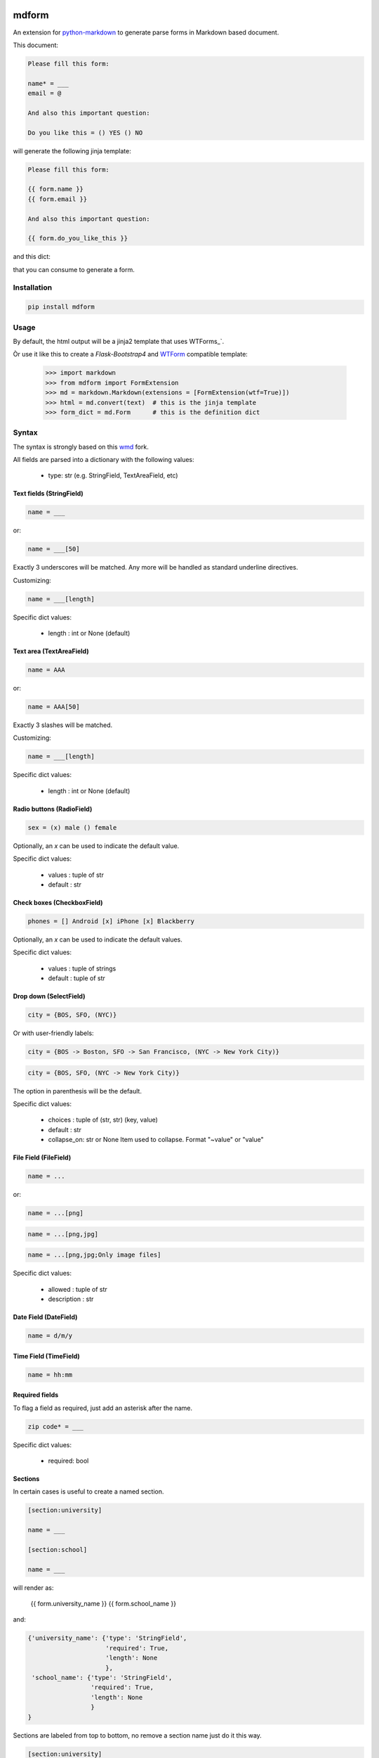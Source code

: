 .. image:: https://img.shields.io/pypi/v/mdform.svg
    :target: https://pypi.python.org/pypi/mdform
    :alt: Latest Version

.. image:: https://img.shields.io/pypi/l/mdform.svg
    :target: https://pypi.python.org/pypi/mdform
    :alt: License

.. image:: https://img.shields.io/pypi/pyversions/mdform.svg
    :target: https://pypi.python.org/pypi/mdform
    :alt: Python Versions

.. image:: https://travis-ci.org/hgrecco/mdform.svg?branch=master
    :target: https://travis-ci.org/hgrecco/mdform
    :alt: CI

.. image:: https://coveralls.io/repos/github/hgrecco/mdform/badge.svg?branch=master
    :target: https://coveralls.io/github/hgrecco/mdform?branch=master
    :alt: Coverage



mdform
======

An extension for `python-markdown`_ to generate parse forms in Markdown
based document.

This document:

.. code-block::

    Please fill this form:

    name* = ___
    email = @

    And also this important question:

    Do you like this = () YES () NO

will generate the following jinja template:

.. code-block::

    Please fill this form:

    {{ form.name }}
    {{ form.email }}

    And also this important question:

    {{ form.do_you_like_this }}


and this dict:

.. code-block::python

    {'name': {'type': 'StringField',
              'required': True,
              'length': None
              },
     'email': {'type': 'EmailField',
               'required': False
              },
     'do_you_like_this': {'type': 'OptionField',
                          'required': False,
                          'items': ('YES', 'NO'),
                          'default': None
                          }
    }

that you can consume to generate a form.

Installation
------------

.. code-block::

    pip install mdform

Usage
-----

.. code-block::python

    >>> import markdown
    >>> from mdform import FormExtension
    >>> md = markdown.Markdown(extensions = [FormExtension()])
    >>> html = md.convert(text)  # this is the jinja template
    >>> form_dict = md.Form      # this is the definition dict

By default, the html output will be a jinja2 template that uses WTForms_`.

Òr use it like this to create a `Flask-Bootstrap4` and `WTForm`_ compatible template:

    >>> import markdown
    >>> from mdform import FormExtension
    >>> md = markdown.Markdown(extensions = [FormExtension(wtf=True)])
    >>> html = md.convert(text)  # this is the jinja template
    >>> form_dict = md.Form      # this is the definition dict


Syntax
------

The syntax is strongly based on this wmd_ fork.

All fields are parsed into a dictionary with the following values:

    - type: str
      (e.g. StringField, TextAreaField, etc)


Text fields (StringField)
~~~~~~~~~~~

.. code-block::

    name = ___

or:

.. code-block::

    name = ___[50]

Exactly 3 underscores will be matched. Any more will be handled as standard underline directives.

Customizing:

.. code-block::

    name = ___[length]

Specific dict values:

    - length : int or None (default)


Text area (TextAreaField)
~~~~~~~~~

.. code-block::

    name = AAA

or:

.. code-block::

    name = AAA[50]

Exactly 3 slashes will be matched.

Customizing:

.. code-block::

    name = ___[length]

Specific dict values:

    - length : int or None (default)


Radio buttons (RadioField)
~~~~~~~~~~~~~

.. code-block::

    sex = (x) male () female

Optionally, an `x` can be used to indicate the default value.

Specific dict values:

    - values : tuple of str
    - default : str


Check boxes (CheckboxField)
~~~~~~~~~~~

.. code-block::

    phones = [] Android [x] iPhone [x] Blackberry

Optionally, an `x` can be used to indicate the default values.

Specific dict values:

    - values : tuple of strings
    - default : tuple of str


Drop down (SelectField)
~~~~~~~~~

.. code-block::

    city = {BOS, SFO, (NYC)}

Or with user-friendly labels:

.. code-block::

    city = {BOS -> Boston, SFO -> San Francisco, (NYC -> New York City)}

.. code-block::

    city = {BOS, SFO, (NYC -> New York City)}

The option in parenthesis will be the default.

Specific dict values:

    - choices : tuple of (str, str) (key, value)
    - default : str
    - collapse_on: str or None
      Item used to collapse. Format "~value" or "value"


File Field (FileField)
~~~~~~~~~~

.. code-block::

    name = ...

or:

.. code-block::

    name = ...[png]


.. code-block::

    name = ...[png,jpg]


.. code-block::

    name = ...[png,jpg;Only image files]


Specific dict values:

    - allowed : tuple of str
    - description : str


Date Field (DateField)
~~~~~~~~~~

.. code-block::

    name = d/m/y


Time Field (TimeField)
~~~~~~~~~~

.. code-block::

    name = hh:mm



Required fields
~~~~~~~~~~~~~~~

To flag a field as required, just add an asterisk after the name.

.. code-block::

    zip code* = ___


Specific dict values:

    - required: bool


Sections
~~~~~~~~

In certain cases is useful to create a named section.

.. code-block::

    [section:university]

    name = ___

    [section:school]

    name = ___

will render as:

    {{ form.university_name }}
    {{ form.school_name }}

and:

.. code-block::

    {'university_name': {'type': 'StringField',
                         'required': True,
                         'length': None
                         },
     'school_name': {'type': 'StringField',
                     'required': True,
                     'length': None
                     }
    }

Sections are labeled from top to bottom, no remove a section name just do it this way.

.. code-block::

    [section:university]

    name = ___

    [section]

    name = ___

will render as:

    {{ form.university_name }}
    {{ form.name }}


Collapsable parts
~~~~~~~~~~~~~~~~~

In certain cases is useful to create a part of the form which collapses based
on the value of a dropdown box. Just use the modifier `[c]` for the dropdown item
that will collapse the part of the html and enclose the collapsable part as
shown:

.. code-block::

    extra = {Yes, (No[c])}

    [collapse:extra]

    name = ___

    [endcollapse]

The `extra` in the `collapse` tag indicates which dropdown box is used as control.


See AUTHORS_ for a list of the maintainers.

To review an ordered list of notable changes for each version of a project,
see CHANGES_


.. _`python-markdown`: https://python-markdown.github.io/
.. _`wmd`: https://github.com/brikis98/wmd
.. _`AUTHORS`: https://github.com/hgrecco/mdform/blob/master/AUTHORS
.. _`CHANGES`: https://github.com/hgrecco/mdform/blob/master/CHANGES
.. _`WTForm`: https://wtforms.readthedocs.io/
.. _`Flask-Bootstrap4`: https://pypi.org/project/Flask-Bootstrap4/
